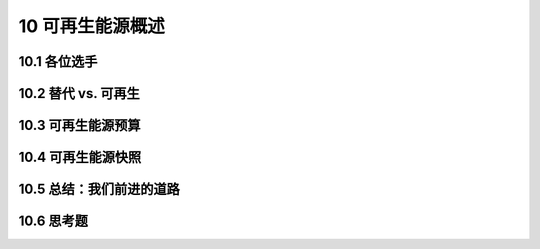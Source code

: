 10 可再生能源概述
==================

10.1 各位选手
------------------

10.2 替代 vs. 可再生
------------------------------

10.3 可再生能源预算
------------------------------

10.4 可再生能源快照
------------------------------

10.5 总结：我们前进的道路
-------------------------------

10.6 思考题
----------------------------
